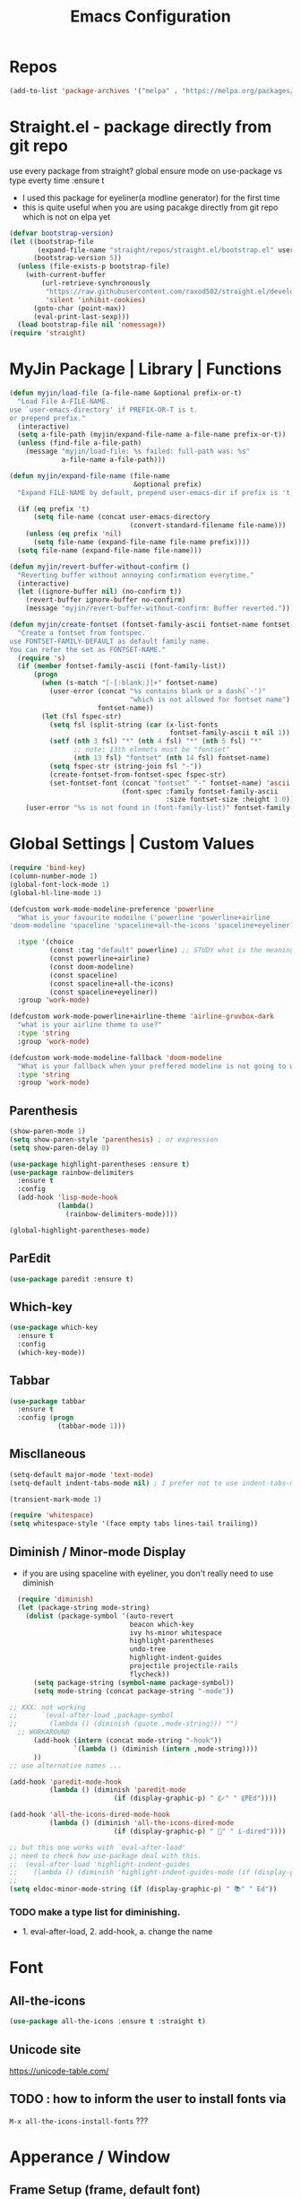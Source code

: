 #+TITLE: Emacs Configuration
#+STARTUP: content nohideblocks align
#+PROPERTY: header-args :comment yes

* Repos
#+BEGIN_SRC emacs-lisp
(add-to-list 'package-archives '("melpa" . "https://melpa.org/packages/"))
#+END_SRC

* Straight.el - package directly from git repo
  :ThinkAboutIt:
   use every package from straight?
   global ensure mode on use-package vs type everty time :ensure t
  :End:
  - I used this package for eyeliner(a modline generator) for the first time
  - this is quite useful when you are using pacakge directly from git repo which is not on elpa yet
#+BEGIN_SRC emacs-lisp
  (defvar bootstrap-version)
  (let ((bootstrap-file
         (expand-file-name "straight/repos/straight.el/bootstrap.el" user-emacs-directory))
        (bootstrap-version 5))
    (unless (file-exists-p bootstrap-file)
      (with-current-buffer
          (url-retrieve-synchronously
           "https://raw.githubusercontent.com/raxod502/straight.el/develop/install.el"
           'silent 'inhibit-cookies)
        (goto-char (point-max))
        (eval-print-last-sexp)))
    (load bootstrap-file nil 'nomessage))
  (require 'straight)
#+END_SRC

* MyJin Package | Library | Functions
#+BEGIN_SRC emacs-lisp
  (defun myjin/load-file (a-file-name &optional prefix-or-t)
    "Load File A-FILE-NAME.
  use `user-emacs-directory' if PREFIX-OR-T is t.
  or prepend prefix."
    (interactive)
    (setq a-file-path (myjin/expand-file-name a-file-name prefix-or-t))
    (unless (find-file a-file-path)
      (message "myjin/load-file: %s failed: full-path was: %s"
               a-file-name a-file-path)))

  (defun myjin/expand-file-name (file-name
                                 &optional prefix)
    "Expand FILE-NAME by default, prepend user-emacs-dir if prefix is 't, prepend `PREFIX' if given."

    (if (eq prefix 't)
        (setq file-name (concat user-emacs-directory
                                (convert-standard-filename file-name)))
      (unless (eq prefix 'nil)
        (setq file-name (expand-file-name file-name prefix))))
    (setq file-name (expand-file-name file-name)))

  (defun myjin/revert-buffer-without-confirm ()
    "Reverting buffer without annoying confirmation everytime."
    (interactive)
    (let ((ignore-buffer nil) (no-confirm t))
      (revert-buffer ignore-buffer no-confirm)
      (message "myjin/revert-buffer-without-confirm: Buffer reverted.")))

  (defun myjin/create-fontset (fontset-family-ascii fontset-name fontset-size)
    "Create a fontset from fontspec.
  use FONTSET-FAMILY-DEFAULT as default family name.
  You can refer the set as FONTSET-NAME."
    (require 's)
    (if (member fontset-family-ascii (font-family-list))
        (progn
          (when (s-match "[-[:blank:]]+" fontset-name)
            (user-error (concat "%s contains blank or a dash(`-')"
                                "which is not allowed for fontset name")
                        fontset-name))
          (let (fsl fspec-str)
            (setq fsl (split-string (car (x-list-fonts
                                          fontset-family-ascii t nil 1)) "-"))
            (setf (nth 3 fsl) "*" (nth 4 fsl) "*" (nth 5 fsl) "*"
                  ;; note: 13th elemets must be "fontset"
                  (nth 13 fsl) "fontset" (nth 14 fsl) fontset-name)
            (setq fspec-str (string-join fsl "-"))
            (create-fontset-from-fontset-spec fspec-str)
            (set-fontset-font (concat "fontset" "-" fontset-name) 'ascii
                              (font-spec :family fontset-family-ascii
                                         :size fontset-size :height 1.0))))
      (user-error "%s is not found in (font-family-list)" fontset-family-ascii)))
#+END_SRC

* Global Settings | Custom Values
#+BEGIN_SRC emacs-lisp
  (require 'bind-key)
  (column-number-mode 1)
  (global-font-lock-mode 1)
  (global-hl-line-mode 1)

  (defcustom work-mode-modeline-preference 'powerline
    "What is your favourite modeilne ('powerline 'powerline+airline
  'doom-modeline 'spaceline 'spaceline+all-the-icons 'spaceline+eyeliner)"

    :type '(choice
            (const :tag "default" powerline) ;; STUDY what is the meaning of :tag??
            (const powerline+airline)
            (const doom-modeline)
            (const spaceline)
            (const spaceline+all-the-icons)
            (const spaceline+eyeliner))
    :group 'work-mode)

  (defcustom work-mode-powerline+airline-theme 'airline-gruvbox-dark
    "what is your airline theme to use?"
    :type 'string
    :group 'work-mode)

  (defcustom work-mode-modeline-fallback 'doom-modeline
    "What is your fallback when your preffered modeline is not going to work"
    :type 'string
    :group 'work-mode)
#+END_SRC
** Parenthesis
#+BEGIN_SRC emacs-lisp
(show-paren-mode 1)
(setq show-paren-style 'parenthesis) ; or expression
(setq show-paren-delay 0)

(use-package highlight-parentheses :ensure t)
(use-package rainbow-delimiters
  :ensure t
  :config
  (add-hook 'lisp-mode-hook
            (lambda()
              (rainbow-delimiters-mode))))

(global-highlight-parentheses-mode)
#+END_SRC

** ParEdit
   :LOGBOOK:
   - Note taken on [2020-05-31 Sun 14:20] \\
     shortcuts are moved to shortcuts
   :END:
#+BEGIN_SRC emacs-lisp
  (use-package paredit :ensure t)
#+END_SRC

** Which-key
#+BEGIN_SRC emacs-lisp
(use-package which-key
  :ensure t
  :config
  (which-key-mode))
#+END_SRC

** Tabbar
#+BEGIN_SRC emacs-lisp
(use-package tabbar
  :ensure t
  :config (progn
            (tabbar-mode 1)))
#+END_SRC

** Miscllaneous
 #+BEGIN_SRC emacs-lisp
 (setq-default major-mode 'text-mode)
 (setq-default indent-tabs-mode nil) ; I prefer not to use indent-tabs-mode

 (transient-mark-mode 1)

 (require 'whitespace)
 (setq whitespace-style '(face empty tabs lines-tail trailing))
 #+END_SRC
** Diminish / Minor-mode Display 
    :LOGBOOK:
    - Note taken on [2020-05-16 Sat 16:35] \\
      use dolist for diminishing some modes
    :END:
   * if you are using spaceline with eyeliner, you don't really need to use diminish
 #+BEGIN_SRC emacs-lisp
     (require 'diminish)
     (let (package-string mode-string)
       (dolist (package-symbol '(auto-revert
                                 beacon which-key
                                 ivy hs-minor whitespace
                                 highlight-parentheses
                                 undo-tree
                                 highlight-indent-guides
                                 projectile projectile-rails
                                 flycheck))
         (setq package-string (symbol-name package-symbol))
         (setq mode-string (concat package-string "-mode"))

   ;; XXX: not working
   ;;      `(eval-after-load ,package-symbol
   ;;        (lambda () (diminish (quote ,mode-string))) "")
     ;; WORKAROUND
         (add-hook (intern (concat mode-string "-hook"))
                   `(lambda () (diminish (intern ,mode-string))))
         ))
   ;; use alternative names ...

   (add-hook 'paredit-mode-hook
             (lambda () (diminish 'paredit-mode
                             (if (display-graphic-p) " ⸨✓" " ⸨PEd"))))

   (add-hook 'all-the-icons-dired-mode-hook
             (lambda () (diminish 'all-the-icons-dired-mode
                             (if (display-graphic-p) " 📁" " i-dired"))))

   ;; but this one works with `eval-after-load'
   ;; need to check how use-package deal with this.
   ;;  (eval-after-load 'highlight-indent-guides
   ;;    (lambda () (diminish 'highlight-indent-guides-mode (if (display-graphic-p ) " ⛙" "|{"))))
   ;;
   (setq eldoc-minor-mode-string (if (display-graphic-p) " 📚" " Ed"))

 #+END_SRC
*** TODO  make a type list for diminishing.
    - 1. eval-after-load, 2. add-hook, a. change the name

* Font 
** All-the-icons
#+BEGIN_SRC emacs-lisp
   (use-package all-the-icons :ensure t :straight t)
#+END_SRC
** Unicode site
    [[https://unicode-table.com/]]
** TODO : how to inform the user to install fonts via

    =M-x all-the-icons-install-fonts= ???
* Apperance / Window
** Frame Setup (frame, default font)
   - General setup for my preference
   - This frame setup is not for everyone
     Because this will move the frame right-hand side and resize to narrow and long
   - font: Fantasque Sans Mono | all-the-icons
   - gruvbox-theme

#+NAME: testing-hangul-alignment-in-table
| 한글hangul              | 01234오육칠팔구십   | Love사랑Freedom자유  |
| if you cannot           | line is not aligned | you'd better look at |
| face-font-rescale-alist | shown below         |                      |

#+BEGIN_SRC emacs-lisp nohideblocks
  (defvar myjin/korean-font-family "KoPub Batang"
    "Default Korean font for my setting") ;; or Noto Sans CJK KR"
  (setq inhibit-startup-message t)
  (if (display-graphic-p) ;; or (window-system)
      ;; THEN
      (progn
        (set-scroll-bar-mode nil) ; I used to use 'left
        (tool-bar-mode -1)

        ;; FantasqueSansMono Nerd Font Mono has better metric matched with
        ;; other unicode fonts than original "Fantasque Sans Mono" does.
        (myjin/create-fontset "FantasqueSansMono Nerd Font Mono"
                              "fantasque_kr" 14)

        ;; https://github.com/domtronn/all-the-icons.el
        ;; and I modifed a little to use dolist function
        (dolist (fmname '("Symbola"
                          "FreeSerif"  ;; GNU Font; has a variety of unicodes
                          "Segoe UI Emoji"
                          ))
          (set-fontset-font "fontset-fantasque_kr" 'unicode
                            (font-spec :family fmname) nil 'append))

        ;; use specific font for Korean charset.
        ;; if you want to use different font size for specific charset,
        ;; add :size POINT-SIZE in the font-spec.

        (set-fontset-font "fontset-fantasque_kr" 'hangul
                          (font-spec :name myjin/korean-font-family))

        ;; HACKING: Still testing on it.
        ;; seems works for icon-dired-mode (file-icons; I guess there is something more
        ;; hangul(한글) in table look at `testing-hangul-alignment-in-table'
        (setq face-font-rescale-alist `(("Material Icons" . 0.9) ;; ???
                                        ("FontAwesome" . 0.9)    ;; ???
                                        ("github-octicons" . 0.9)
                                        ;; `-> test:
                                        ;; <any directory>  .vim something.txt~
                                        ("all-the-icons" . 0.8)
                                        ;; `-> test:
                                        ;; .bashrc  .gitconfig  perl.pl shell.sh
                                        ("file-icons" . 0.75) ;; these are wide
                                        ;; javascript.js rakudo.p6
                                        (,myjin/korean-font-family . 1.1)))
        ;; FIXME: find better way to find the width of window
        (setq frame-default-left (- (x-display-pixel-width) 698)) ;; 700 when font size is 14
        (if (< (x-display-pixel-height) 698)
            (setq frame-default-height 30)
            (setq frame-default-height 68))
        (setq default-frame-alist
              '((top . 0) (width . 100)
                ))
        (add-to-list 'default-frame-alist (cons 'font "fontset-fantasque_kr"))
        (add-to-list 'default-frame-alist (cons 'left frame-default-left))
        (add-to-list 'default-frame-alist (cons 'height frame-default-height))
        (setq initial-frame-alist default-frame-alist)
        )
    ;; ELSE
    ;;; Apply Some theme if on terminal - if your terminal color scheme is
    ;;; not good for editing under terminal
    (use-package gruvbox-theme
    :ensure t
    :config (load-theme 'gruvbox t)))
#+END_SRC
*** TODO find the better way to move window right hand side (better calcuation based on window size)
**** Ref
     - https://github.com/kuanyui/.emacs.d/blob/master/rc/rc-basic.
     - https://www.gnu.org/software/emacs/manual/html_node/elisp/Sets-And-Lists.html

** Modeline: Powerline vs Doom-modeline vs Spaceline
    :LOGBOOK:
    - Note taken on [2020-05-31 Sun 16:38] \\
      [2020-05-14 Thu] spaceline not working on terminal -> going back to fallback modeline
      [2020-05-24 Sun] Use defcustom for powerline theme (default, airline:(with theme name))
    :END:

*** Desc / Code
    * mode-line, modeline (for search)
    * Powerline is fancy Doom-modeline looks clean but needs some fonts installed

#+BEGIN_SRC emacs-lisp
  (defvar work-mode-airline-theme-fallback 'airline-gruvbox-dark)

  (let ((setting-modeline? t) (curr-ml work-mode-modeline-preference)
        (fallback-ml work-mode-modeline-fallback) (max-try 10))
    (while (and setting-modeline? (> max-try 0))
      (setq max-try (1- max-try))
      (catch 'modeline-switch
        (cond
         ((eq curr-ml 'powerline)
          (use-package powerline :ensure t :straight t
            :config (powerline-default-theme))
          (setq setting-modeline? nil))

         ((eq curr-ml 'powerline+airline)
          (require 's)
          (use-package airline-themes
            :ensure t
            :config
            (progn
              (let (atheme uts) ;; uts: u ser t heme s ymbol
                (setq uts work-mode-powerline+airline-theme) ;; copy
                (if (s-starts-with? "airline-" (symbol-name uts));; FIXME correct?
                    (setq atheme uts) ;; or
                  ((setq atheme work-mode-airline-theme-fallback)
                   (message (concat
                             "[work-mode] please set correct value of %s: "
                             "reverting to %s") uts theme)))
              (load-theme atheme t)
                (setq setting-modeline? nil)))))

         ((eq curr-ml 'doom-modeline)
          (use-package doom-modeline
            :ensure t
            :defer t
            :hook (after-init . doom-modeline-mode))
          (setq setting-modeline? nil))

         ((eq curr-ml 'spaceline)
          (use-package spaceline :ensure t :straight t
            :config (progn (require 'spaceline-config)
                           (spaceline-emacs-theme)))
          (setq setting-modeline? nil))

         ((eq curr-ml 'spaceline+all-the-icons)
          (use-package spaceline-all-the-icons :ensure t :straight t
            :config (progn
                      (require 'spaceline)
                      (spaceline-all-the-icons-theme)))
          (setq setting-modeline? nil))

         ((eq curr-ml 'spaceline+eyeliner)
          (unless (display-graphic-p)
            (message "your preffered modelines 'spaceline is not working on terminal: going back to: %s" fallback-ml)
            (setq curr-ml fallback-ml)
            (throw 'modeline-switch fallback-ml))

            (use-package eyeliner
              :ensure t
              :straight (eyeliner :type git
                                  :host github
                                  :repo "dustinlacewell/eyeliner")
              :config
              (progn
                ; spaceline + eyeliner will complain without it
                (autoload 'projectile-project-p "projectile")
                (require 'eyeliner)
                (eyeliner/install)))
            (setq setting-modeline? nil))))))
#+END_SRC

*** TODO make a seperate function for loading theme too long lines.


** Not So MiniBuffer
#+BEGIN_SRC emacs-lisp
  (setq resize-mini-windows nil) ;; set nil to keep size after resizing minibuffer
  (defun resize-minibuffer-window (&optional greeting-message)
    (interactive) ; needed because we will use inside global-set-key as well
    (let* ((minibuffer-orig-height (window-size (minibuffer-window)))
           (minibuffer-new-height 7)
           (delta (- minibuffer-new-height minibuffer-orig-height))
           )

      (window-resize (minibuffer-window) delta)
      (when greeting-message (message "Have a nice one. ;^]"))))

  (add-hook 'window-setup-hook (lambda ()
                                 (resize-minibuffer-window t)))

  ;; stil doesn't work when using emacs daemon and visiting a file
  ;; or with option -t
  (add-hook 'after-change-major-mode-hook (lambda ()
                                            (redraw-display) (resize-minibuffer-window)) nil t)

  (global-set-key (kbd "C-l") (lambda()
                                (interactive) ; without this emacs will complain
                                (redraw-display)
                                (resize-minibuffer-window)))
#+END_SRC
** Ace-window (window management)
#+BEGIN_SRC emacs-lisp
  ;; copyright: https://github.com/zamansky/using-emacs/blob/master/myinit.org
  (use-package ace-window :ensure t
    :init
    (progn
      (setq aw-scope 'global) ;; was frame
      (global-set-key (kbd "C-x O") 'other-frame)
      (global-set-key [remap other-window] 'ace-window)
      (custom-set-faces
       '(aw-leading-char-face
         ((t (:inherit ace-jump-face-foreground :height 3.0)))))))

#+END_SRC

* Keyboard / Cursor / Shortcuts
** My Own Key maps
#+BEGIN_SRC emacs-lisp
  (define-prefix-command 'myjin-map)
  (global-set-key (kbd "C-c m") 'myjin-map)
#+END_SRC
** Reverting Buffer
#+BEGIN_SRC emacs-lisp
  (define-key myjin-map "r" 'myjin/revert-buffer-without-confirm)
#+END_SRC
** HACKING Shortcut Table (mainly for file or buffer)
#+NAME: myjin/shortcuts-list
  | Keymap   | Key         | Binding Type | Link                            | Extra Info | Note                              |
  |----------+-------------+--------------+---------------------------------+------------+-----------------------------------|
  | t        | m           | file         | ~/proj/.code-memo.org           | nil        | nil for no prefix                 |
  | t        | b           | file         | ~/gtd/inbox.org                 | nil        |                                   |
  | t        | g           | file         | ~/gtd/gtd.org                   | nil        |                                   |
  | t        | i           | file         | myoungjin-init.org              | t          | t for using user-emacs-directory  |
  | t        | s           | buff         | *scratch*                         |            | it looks bold when type **scratch** |
  |----------+-------------+--------------+---------------------------------+------------+-----------------------------------|
  | g        | C-c a       | func         | org-agenda                      |            |                                   |
  |----------+-------------+--------------+---------------------------------+------------+-----------------------------------|
  | t        | p           | func         | paredit-mode                    |            |                                   |
  | g        | C-c d       | func         | paredit-forward-down            |            |                                   |
  | g        | C-c s       | func         | paredit-splice-sexp             |            | for terminal compatibility        |
  | g        | C-c <left>  | func         | paredit-backward-slurp-sexp     |            | ..                                |
  | g        | C-c <right> | func         | paredit-backward-barf-sexp      |            | ..                                |
  |----------+-------------+--------------+---------------------------------+------------+-----------------------------------|
  | g        | C-]         | func         | fold-dwin-toggle                |            |                                   |
  | g        | C-x [       | func         | fold-dwin-hide-all              |            |                                   |
  | g        | C-x ]       | func         | fold-dwin-show-all              |            |                                   |
  |----------+-------------+--------------+---------------------------------+------------+-----------------------------------|
  | t        | k           | func         | tabbar-forward                  |            |                                   |
  | t        | h           | func         | tabbar-backward-group           |            |                                   |
  | t        | l           | func         | tabbar-forward-group            |            |                                   |
  |----------+-------------+--------------+---------------------------------+------------+-----------------------------------|
  | g        | C-c c       | func         | org-capture                     |            |                                   |
  | org-mode | M-n         | func         | org-next-link                   |            |                                   |
  | org-mode | M-p         | func         | org-previous-link               |            |                                   |
  | org-mode | C-c m RET   | func         | org-insert-todo-heading         |            |                                   |
  | org-mode | C-c m \     | func         | org-insert-todo-respect-content |            |                                   |


#+BEGIN_SRC emacs-lisp :var shortcuts-data=myjin/shortcuts-list
  (dolist (r shortcuts-data)
    (let (key-after-map binding-type link extra-info)
      (setq key-map       (nth 0 r)
            key-after-map (nth 1 r)
            binding-type  (nth 2 r)
            link          (nth 3 r)
            extra-info    (nth 4 r))

      (cond ((or (string= key-map "") (string= key-map "g"))
             (setq key-map 'global-map))
            ((string= key-map "t")
             (setq key-map 'myjin-map))
             (t (setq key-map (intern (concat key-map "-map")))))

      (cond ((equal binding-type "file")
             (setq extra-info  (if (string= extra-info "t") t nil))
             (define-key (symbol-value key-map) (kbd key-after-map)
               `(lambda () "open file"
                  (interactive) (myjin/load-file ,link ,extra-info))))

            ((equal binding-type "buff")
             (define-key (symbol-value key-map) (kbd key-after-map)
               `(lambda () "open link"
                  (interactive) (switch-to-buffer ,link))))

            ((equal binding-type "func")
             (define-key (symbol-value key-map) (kbd key-after-map)
               `(lambda () "call a function"
                  (interactive) (funcall (intern ,link))))))))
#+END_SRC

   - see the line taged as backquote
   - REF: [[https://emacs.stackexchange.com/questions/7481/how-to-evaluate-the-variables-before-adding-them-to-a-list]]

*** HACKING make a table for shortcuts and parse them into define-key
** Input Method (Korean)
#+BEGIN_SRC emacs-lisp
  (setq default-input-method "korean-hangul3")
#+END_SRC
** Projectile
#+BEGIN_SRC emacs-lisp
  (use-package projectile
    :ensure t
    :straight t
    :bind (("C-c p f" . projectile-find-file)
           ("C-c p p" . projectile-switch-project)
           ("C-c p t" . projectile-find-test-file))
    :config
    (progn
      (setq projectile-enable-caching t)
      (add-hook 'prog-mode-hook 'projectile-mode)))
#+END_SRC

** Avy-mode
   - [[https://github.com/abo-abo/avy]]
#+BEGIN_SRC emacs-lisp
(use-package avy
  :ensure t
  :config
  (progn
    ; I use emacs in termial many times but `C-:' doesn't seem to work
    (global-set-key (kbd "M-:") 'avy-goto-char-timer)
    (setq avy-timeout-seconds 0.35)
    ; "You can actually replace the M-g g binding of goto-line,
    ; since if you enter a digit for avy-goto-line, it will switch to
    ; goto-line with that digit already entered."
    (global-set-key (kbd "M-g g") 'avy-goto-line)))
#+END_SRC

* Work-mode for me
  I don't think that it is good habit to make minor mode is on globally
  so I make an mode to enable some useful stuff
  
#+BEGIN_SRC emacs-lisp
  (add-to-list 'load-path (concat user-emacs-directory
                                  (convert-standard-filename "my-lisp/")))
  (add-to-list 'load-path (concat user-emacs-directory
                                  (convert-standard-filename "our-lisp/")))

  (require 'common-allow-deny-rule) ; my-lisp

  (defcustom work-mode-allowed-modes '(prog-mode emacs-lisp-mode text-mode conf-mode)
    "Major modes on which to enable the display-line-numbers mode and whitespace mode and so on"
    :group 'work-mode
    :type 'list
    :version "green")

  (defcustom work-mode-exempt-modes
    '(vterm-mode eshell-mode shell-mode term-mode ansi-term-mode)
    "Major modes on which to disable the work-mode"
    :group 'work-mode
    :type 'list
    :version "green")

  (defcustom work-mode-allowed-modes-include-derived-mode 't
    "Extends enabling work-mode through all the derived mode from work-mode-allowed mode"
    :group 'work-mode
    :type 'boolean
    :version "green")

  (defcustom work-mode-enabled-major-mode
    '(display-line-numbers-mode
      whitespace-mode
      prettify-symbols-mode
      highlight-indent-guides-mode
      paredit-mode)

    "Which minor mode will be allowed when work-mode is activated"
    :group 'work-mode
    :type 'list
    :version "green")

  (defun work-mode ()
    "turn on some usuful minor mode like display-line-numbers and whitespace"
    (let (work-mode-ready? res on-or-off derived-mode-check-function)
      (setq work-mode-ready? nil)
      (setq derived-mode-check-function
            (if work-mode-allowed-modes-include-derived-mode
                (lambda (candi given-mode) ; candi is actually not used here
                  (derived-mode-p given-mode))
              nil))
      (setq res (common-allow-deny-rule-apply major-mode
                                              work-mode-allowed-modes
                                              derived-mode-check-function))
      (setq work-mode-ready? (if (eq (car res) 'allowed) t nil))
        ;;(let (status stage)
        ;;  (setq status (car res))
        ;;  (setq stage  (car (cdr res))) ;; not used
        ;;  (setq work-mode-ready? (if (eq status 'allowed) t nil)))
      ;; Do real configuration goes here
      (setq on-or-off (if work-mode-ready? 1 0))
      (dolist (mode-name work-mode-enabled-major-mode nil)
        (funcall mode-name on-or-off))))

    (add-hook 'after-change-major-mode-hook 'work-mode)
#+END_SRC

#+RESULTS:

* General Programming
** Fold-dwim
#+BEGIN_SRC emacs-lisp
(use-package fold-dwim :ensure t)
;;(hideshowvis-symbols)
#+END_SRC

** Prettify-Symbols-mode
#+BEGIN_SRC emacs-lisp
  (setq prettify-symbols-alist '(("lambda" . 955)
                                 ("->" . 8594)    ; →
                                 ("=>" . 8658)    ; ⇒
                                 ("map" . 8614)   ; ↦
                                 ))
#+END_SRC

** Highlight Indent Guides
#+BEGIN_SRC emacs-lisp
  (use-package highlight-indent-guides
    :ensure t
;    :hook ((prog-mode text-mode conf-mode) . highlight-indent-guides-mode)
    :init
    (setq highlight-indent-guides-method 'character)
    :config
    (add-hook 'focus-in-hook #'highlight-indent-guides-auto-set-faces)
    ;; `highlight-indent-guides' breaks in these modes
    (add-hook 'org-indent-mode-hook
      (defun +indent-guides-disable-maybe-h ()
        (when highlight-indent-guides-mode
          (highlight-indent-guides-mode -1)))))
#+END_SRC

* IBuffer
#+BEGIN_SRC emacs-lisp
;; note: if you're using screen and your escape key is "C-[Bb]",
;; you need to type "C-x C-b b"
(setq ibuffer-saved-filter-groups
      (quote (("default"
               ("dired" (mode . dired-mode))
               ("org"   (name . "^.*org"))
               ("perl"  (or
                         (mode . raku-mode)
                         (mode . cperl-mode)))
               ("programing" (or
                               (mode . python-mode)
                               (mode . c++-mode)
                               (mode . shellscript-mode)
                               (mode . fish-mode)))
               ("emacs" (or
                         (filename . "/\\bemacs\\b*/")
                         (name . "^\\*.*\\*$"))) ))))

(add-hook 'ibuffer-mode-hook
          (lambda ()
            (ibuffer-auto-mode 1)
            (ibuffer-switch-to-saved-filter-groups "default")))

;; don't show if name starts with double asterik "**blah~"
(require 'ibuf-ext)
(add-to-list 'ibuffer-never-show-predicates "^\\*\\*")
;; don't show filter groups if there are no buffers in that group
(setq ibuffer-show-empty-filter-groups nil)

;; Dont ask for firmation to delete marked buffers
(setq ibuffer-expert t)

(setq indo-enable-flex-match t)
(setq ido-everywhere t)
(ido-mode 1)
(defalias 'list-buffers 'ibuffer)
; or change the binding
;(global-set-key (kbd "C-x C-b") 'ibuffer)
#+END_SRC

* Org-mode
** Some abbreviation
#+BEGIN_SRC emacs-lisp
  (add-to-list 'org-structure-template-alist '("SE" "#+BEGIN_SRC emacs-lisp\n?\n#+END_SRC"))
#+END_SRC
** Todo Setting
#+BEGIN_SRC emacs-lisp
  (setq org-log-readline 'note)
#+END_SRC
** Todo Keywords
#+BEGIN_SRC emacs-lisp
    (setq org-todo-keywords
          '((sequence "TODO(o)" "|" "DONE(e)")
            (sequence "TODO(t)" "LEARNING(l)" "HACKING(h)" "WAITING(w)"
                      "|"
                      "DONE(d)" "DELEGATED(g)" "CANCELLED(c)")
            (sequence "PLAN(p)" "NEXT(n)" "PROJ(j)" "SOMEDAY(s)" "|" "FINISHED(f)")))
#+END_SRC
** From Rainer  https://www.youtube.com/channel/UCfbGTpcJyEOMwKP-eYz3_fg
#+BEGIN_SRC emacs-lisp
;; https://www.youtube.com/watch?v=nUvdddKZQzs
(setq org-log-into-drawer t)
#+END_SRC
** HACKING GTD Method
   :LOGBOOK:
   CLOCK: [2020-05-27 Wed 00:40]--[2020-05-27 Wed 00:57] =>  0:17
   :END:
   - REF: https://emacs.cafe/emacs/orgmode/gtd/2017/06/30/orgmode-gtd.html
#+BEGIN_SRC emacs-lisp
  (setq org-agenda-files '("~/gtd/inbox.org"
                           "~/gtd/gtd.org"
                           "~/gtd/tickler.org"
                           "~/.config/emacs/myoungjin-init.org")) ;; or ~/.emacs.d/ ~~~~

  (setq org-capture-templates '(("t" "Todo [inbox]" entry
                                 (file+headline "~/gtd/inbox.org" "Tasks")
                                 "* TODO %i%?")
                                ("T" "Tickler" entry
                                 (file+headline "~/gtd/tickler.org" "Tickler")
                                 "* %i%? \n %U")))

  (setq org-refile-targets '(("~/gtd/gtd.org"      :maxlevel . 2)
                             ("~/gtd/someday.org"  :level    . 1)
                             ("~/gtd/tickler.org"  :maxlevel . 2)
                             ;; or simply same level
                             ;; (org-agenda-files  :level . 1 )
                             ;; nil for current file
                             (nil :maxlevel . 9)))

  ;; copied from https://www.reddit.com/r/emacs/comments/4366f9/how_do_orgrefiletargets_work/
  ;; I'm using ivy but still useful to search the tree to where I refile
  (setq org-outline-path-complete-in-steps nil) ; Refile in a single go
  (setq org-refile-use-outline-path t)    ; Show full paths for refiling

  (setq org-refile-allow-creating-parent-nodes 'confirm)

  (setq org-agenda-custom-commands
        '(("h" "at MJ home" tags-todo "@home"
          ;; ((org-agenda-overriding-header "home")))))
          ((org-agenda-overriding-header "home")
           (org-agenda-skip-function #'our/org-aenda-skip-all-siblings-but-first)))))

  ;; CREDIT: https://emacs.cafe/emacs/orgmode/gtd/2017/06/30/orgmode-gtd.html
  (defun our/org-aenda-skip-all-siblings-but-first ()
    "Skip all but the first undone entry"
    (let (skip-entry?)
      (unless (our/is-current-org-todo?)
        (setq skip-entry? t))

      (save-excursion
        (while (and (not skip-entry?) (org-goto-sibling t))
          (when (our/is-current-org-todo?)
            (setq skip-entry? t))))
      (when skip-entry?
        (or (outline-next-heading)
            (goto-char (point-max))))))

  (defun our/is-current-org-todo? ()
    (string= "TODO" (org-get-todo-state)))
#+END_SRC

** Org bullet mode
#+BEGIN_SRC emacs-lisp
  (use-package org-bullets :ensure t
    :config
    (add-hook 'org-mode-hook (lambda () (org-bullets-mode 1))))

  (setq org-hide-emphasis-markers t)

  (defvar myjin/org-bullets-bullet-list-common
    '("❂" "⊛" "✪" "✵" "✼"  "✧" "⁕" )
    "rxvt-unicode can display those chars with nerd font; It is actually can be drawed with GNU FreeSerif also")

  (defvar myjin/org-bullets-bullet-list)
  (defvar myjin/org-ellipsis " »")
  (setq myjin/org-bullets-bullet-list (cons (if (display-graphic-p) "⚝" "❃")
                                                myjin/org-bullets-bullet-list-common))

  (setq org-bullets-bullet-list myjin/org-bullets-bullet-list)
  (setq org-ellipsis (if (display-graphic-p) "⮯"  " »"))

  (font-lock-add-keywords 'org-mode
                          '(("^ +\\([-*]\\) "
                             (0 (prog1 () (compose-region (match-beginning 1) (match-end 1) "•"))))))

#+END_SRC
**** DONE make some vertical align to use Segoe UI Emoji Font: replaced with Symbola
*** TESTING
#+BEGIN_SRC emacs-lisp
  (setq org-link-frame-setup
        (quote
         ((vm . vm-visit-folder-other-frame)
          (vm-imap . vm-visit-imap-folder-other-frame)
          (gnus . org-gnus-no-new-news)
          (file . find-file)
          (wl . wl-other-frame))))

  ;; From http://www.howardism.org/Technical/Emacs/orgmode-wordprocessor.html
  (when (window-system)
    (let* ((variable-tuple (cond ((x-list-fonts "Source Sans Pro") '(:font "Source Sans Pro"))
                                 ((x-list-fonts "Lucida Grande")   '(:font "Lucida Grande"))
                                 ((x-family-fonts "Fira Sans Compressed")   '(:family "Fira Sans Compressed"))
                                 ((x-list-fonts "FantasqueSansMono Nerd Font Mono")   '(:font "FantasqueSansMono Nerd Font Mono"))
                                 ((x-list-fonts "Verdana")         '(:font "Verdana"))
                                 ((x-family-fonts "Sans Serif")    '(:family "Sans Serif"))
                                 (nil (warn "Cannot find a Sans Serif Font.  Install Source Sans Pro."))))
           (base-font-color     (face-foreground 'default nil 'default))
           (headline           `(:inherit default :weight bold :foreground ,base-font-color)))

      (custom-theme-set-faces 'user
                              `(org-level-8 ((t (,@headline ,@variable-tuple))))
                              `(org-level-7 ((t (,@headline ,@variable-tuple))))
                              `(org-level-6 ((t (,@headline ,@variable-tuple))))
                              `(org-level-5 ((t (,@headline ,@variable-tuple))))
                              `(org-level-4 ((t (,@headline ,@variable-tuple :height 1.1))))
                              `(org-level-3 ((t (,@headline ,@variable-tuple :height 1.25))))
                              `(org-level-2 ((t (,@headline ,@variable-tuple :height 1.5))))
                              `(org-level-1 ((t (,@headline ,@variable-tuple :height 1.5))))
                              `(org-document-title ((t (,@headline ,@variable-tuple :height 1.5 :underline nil))))))
    )

#+END_SRC

* Org-mode Check Level 1 (Type C-c C-k)
** Check Level 2
*** Check Level 3
**** Check Level 4
***** Check Level 5
****** check level 6
******* check level 7
******** check level 8

* Programming, Editing
** Saveplace
   automatically save last edit place
#+BEGIN_SRC emacs-lisp
  (require 'saveplace)
  (setq save-place-file "~/.config/emacs/places")
  (setq save-place-forget-unreadable-files nil)
  (save-place-mode 1)
#+END_SRC

** Display line numbers
#+BEGIN_SRC emacs-lisp
(require 'display-line-numbers)
(setq display-line-numbers t)
(setq display-line-numbers-type t) ; setting display-line-numbers isn't enough

(setq display-line-numbers-current-absoulte t)

(defcustom display-line-numbers-allowed-on-starred-buffers 'nil
  "Disable buffers that have stars in them like *Gnu Emacs*"
  :type 'boolean
  :group 'display-line-numbers)

(defun display-line-numbers--turn-on ()
  "turn on line numbers in `display-line-numbers-allowed-modes' but excluding
certain major modes defined in `display-line-numbers-exempt-modes'"
  (if (or display-line-numbers-allowed-on-starred-buffers
          (not string-match "*" (buffer-name)))
      (display-line-numbers-mode 1)
    (display-line-numbers-mode 0)))
#+END_SRC
** More language modes
#+BEGIN_SRC emacs-lisp
(use-package raku-mode :ensure t :defer t)
(use-package fish-mode :ensure t :defer t)
#+END_SRC
** Flycheck
#+BEGIN_SRC emacs-lisp
(use-package flycheck
  :ensure t
  :defer t
  :init (add-hook 'prog-mode-hook 'flycheck-mode))

(use-package flycheck-perl6 :ensure t)
#+END_SRC
** Auto-complete
#+BEGIN_SRC emacs-lisp
;; https://cestlaz.github.io/posts/using-emacs-8-autocomplete/
(use-package auto-complete
  :ensure t
  :init
  (progn
    (ac-config-default)
    (global-auto-complete-mode t) ))

(add-to-list 'ac-modes 'raku-mode)
#+END_SRC
** Swiper / Counsel
   - [[https://cestlaz.github.io/posts/using-emacs-6-swiper/]]
#+BEGIN_SRC emacs-lisp
(use-package counsel :ensure t )

(use-package swiper
  :ensure try
  :config
  (progn
    (ivy-mode 1)
    (setq ivy-use-virtual-buffers t)
    (setq ivy-height 7)
    (setq ivy-fixed-height-minibuffer nil)
    (global-set-key "\C-s" 'swiper)
    (global-set-key (kbd "C-c C-r") 'ivy-resume)
    (global-set-key (kbd "<f6>") 'ivy-resume)
    (global-set-key (kbd "M-x") 'counsel-M-x)
    (global-set-key (kbd "C-x C-f") 'counsel-find-file)
    (global-set-key (kbd "<f1> f") 'counsel-describe-function)
    (global-set-key (kbd "<f1> v") 'counsel-describe-variable)
    (global-set-key (kbd "<f1> l") 'counsel-load-library)
    (global-set-key (kbd "<f2> i") 'counsel-info-lookup-symbol)
    (global-set-key (kbd "<f2> u") 'counsel-unicode-char)
    (global-set-key (kbd "C-c g") 'counsel-git)
    (global-set-key (kbd "C-c j") 'counsel-git-grep)
    (global-set-key (kbd "C-c k") 'counsel-ag)
    (global-set-key (kbd "C-x l") 'counsel-locate)
    (global-set-key (kbd "C-S-o") 'counsel-rhythmbox)
    (define-key read-expression-map (kbd "C-r") 'counsel-expression-history)
    ))
#+END_SRC
* Dired / Listing / Bookmarks
** Open Bookmark by Default
#+BEGIN_SRC emacs-lisp
;;; open bookmark when emacs is running withougt visiting a file.
;;  note: it is not working when emacs is running as daemon
(defun make-initial-buffer-as-bookmark-if-no-file-visited ()
  (let ((no-file-visited t)
        (args command-line-args))
    (dolist (arg (cdr args))
      (progn
        (if (file-exists-p arg)
            (setq no-file-visited nil))))
    (when no-file-visited
      (bookmark-bmenu-list) ;; create a book mark buffer first
      (setq initial-buffer-choice (lambda ()(get-buffer "*Bookmark List*"))))))

(add-hook 'after-init-hook
          (lambda () (make-initial-buffer-as-bookmark-if-no-file-visited)))
#+END_SRC

** All-the-icons-Dired vs treemacs-icons-dired
** TODO hack treemacs-icons-dired to use all-the-icons aligned.

#+BEGIN_SRC emacs-lisp
  (use-package all-the-icons-dired :ensure t
    :config
    (add-hook 'dired-mode-hook #'all-the-icons-dired-mode))
  ;; (use-package treemacs-icons-dired :ensure t
  ;;   :config
  ;;   (progn
  ;;     (require 'dired)
  ;;     (if (display-graphic-p)
  ;;         (add-hook 'dired-mode-hook 'treemacs-icons-dired-mode))))
#+END_SRC

** TODO Treemacs
#+BEGIN_SRC emacs-lisp
    (use-package treemacs
      :ensure t
      :defer t
      :init
      (with-eval-after-load 'winum
        (define-key winum-keymap (kbd "M-0") #'treemacs-select-window))
      :config
      (progn
        (setq treemacs-collapse-dirs                 (if treemacs-python-executable 3 0)
              treemacs-deferred-git-apply-delay      0.5
              treemacs-directory-name-transformer    #'identity
              treemacs-display-in-side-window        t
              treemacs-eldoc-display                 t
              treemacs-file-event-delay              5000
              treemacs-file-extension-regex          treemacs-last-period-regex-value
              treemacs-file-follow-delay             0.2
              treemacs-file-name-transformer         #'identity
              treemacs-follow-after-init             t
              treemacs-git-command-pipe              ""
              treemacs-goto-tag-strategy             'refetch-index
              treemacs-indentation                   2
              treemacs-indentation-string            " "
              treemacs-is-never-other-window         nil
              treemacs-max-git-entries               5000
              treemacs-missing-project-action        'ask
              treemacs-move-forward-on-expand        nil
              treemacs-no-png-images                 nil
              treemacs-no-delete-other-windows       t
              treemacs-project-follow-cleanup        nil
              treemacs-persist-file                  (expand-file-name ".cache/treemacs-persist" user-emacs-directory)
              treemacs-position                      'left
              treemacs-recenter-distance             0.1
              treemacs-recenter-after-file-follow    nil
              treemacs-recenter-after-tag-follow     nil
              treemacs-recenter-after-project-jump   'always
              treemacs-recenter-after-project-expand 'on-distance
              treemacs-show-cursor                   nil
              treemacs-show-hidden-files             t
              treemacs-silent-filewatch              nil
              treemacs-silent-refresh                nil
              treemacs-sorting                       'alphabetic-asc
              treemacs-space-between-root-nodes      t
              treemacs-tag-follow-cleanup            t
              treemacs-tag-follow-delay              1.5
              treemacs-user-mode-line-format         nil
              treemacs-user-header-line-format       nil
              treemacs-width                         35)

        ;; The default width and height of the icons is 22 pixels. If you are
        ;; using a Hi-DPI display, uncomment this to double the icon size.
        (treemacs-resize-icons 18)

        (treemacs-follow-mode t)
        (treemacs-filewatch-mode t)
        (treemacs-fringe-indicator-mode t)
        (pcase (cons (not (null (executable-find "git")))
                     (not (null treemacs-python-executable)))
          (`(t . t)
           (treemacs-git-mode 'deferred))
          (`(t . _)
           (treemacs-git-mode 'simple))))
      :bind
      (:map global-map
            ("M-0"       . treemacs-select-window)
            ("C-x t 1"   . treemacs-delete-other-windows)
            ("C-x t t"   . treemacs)
            ("C-x t B"   . treemacs-bookmark)
            ("C-x t C-t" . treemacs-find-file)
            ("C-x t M-t" . treemacs-find-tag)))

  ;  (use-package treemacs-evil
  ;    :after treemacs evil
  ;    :ensure t)

    (use-package treemacs-projectile
      :after treemacs projectile
      :ensure t)

    (use-package treemacs-magit
      :after treemacs magit
      :ensure t)

    (use-package treemacs-persp
      :after treemacs persp-mode
      :ensure t
      :config (treemacs-set-scope-type 'Perspectives))
#+END_SRC

* Misc / Testing
** Beacon
#+BEGIN_SRC emacs-lisp
    (unless (display-graphic-p) ;; it is buggy with my X-window setup
        (use-package beacon :ensure t
          :config
          (progn
          (beacon-mode 1)
          (setq beacon-blink-when-buffer-changes t)
          (setq beacon-blink-when-focused t))))
#+END_SRC
** Neo-tree
#+BEGIN_SRC emacs-lisp
;;(use-package neotree
;;  :ensure t
;;  :config (progn
;;            (setq neo-smart-open t)
;;            (setq neo-window-fixed-size nil)
;;            (global-set-key [f8] 'neotree-toggle)))
;;    (evil-leader/set-key
;;     "tt" 'neotree-toggle
;;           "tp" 'neotree-projectile-action)))
#+END_SRC
** Nov-mode
#+BEGIN_SRC emacs-lisp
  (use-package nov
    :ensure t
    :init
    (defun my-nov-font-setup ()
      (face-remap-add-relative
      'variable-pitch '(:family "Bookerly" :height 1.3)))
    :config
    (progn
      (setq nov-text-width t)
      (setq visual-fill-column-center-text t)
      (add-hook 'nov-mode-hook (lambda () (visual-line-mode)))
      (if (display-graphic-p)
          (add-hook 'nov-mode-hook 'my-nov-font-setup))
      (add-to-list 'auto-mode-alist '("\\.epub\$" . nov-mode))))
#+END_SRC
** Image size
#+BEGIN_SRC emacs-lisp
  (setq max-image-size "no limit??")
#+END_SRC
** Visual-line-mode
   - this is from [[https://www.emacswiki.org/emacs/VisualLineMode]]
#+BEGIN_SRC emacs-lisp
  (defvar visual-wrap-column nil)

  (defun set-visual-wrap-column (new-wrap-column &optional buffer)
    "Force visual line wrap at NEW-WRAP-COLUMN in BUFFER (defaults
  to current buffer) by setting the right-hand margin on every
  window that displays BUFFER.  A value of NIL or 0 for
  NEW-WRAP-COLUMN disables this behavior."
    (interactive (list (read-number "New visual wrap column, 0 to disable: " (or visual-wrap-column fill-column 0))))
    (if (and (numberp new-wrap-column)
             (zerop new-wrap-column))
      (setq new-wrap-column nil))
    (with-current-buffer (or buffer (current-buffer))
      (visual-line-mode t)
      (set (make-local-variable 'visual-wrap-column) new-wrap-column)
      (add-hook 'window-configuration-change-hook 'update-visual-wrap-column nil t)
      (let ((windows (get-buffer-window-list)))
        (while windows
          (when (window-live-p (car windows))
            (with-selected-window (car windows)
              (update-visual-wrap-column)))
          (setq windows (cdr windows))))))

  (defun update-visual-wrap-column ()
    (if (not visual-wrap-column)
      (set-window-margins nil nil)
      (let* ((current-margins (window-margins))
             (right-margin (or (cdr current-margins) 0))
             (current-width (window-width))
             (current-available (+ current-width right-margin)))
        (if (<= current-available visual-wrap-column)
          (set-window-margins nil (car current-margins))
          (set-window-margins nil (car current-margins)
                              (- current-available visual-wrap-column))))))
#+END_SRC

* Experiment
  - hide some minor mode
  [[https://emacs.stackexchange.com/questions/3925/hide-list-of-minor-modes-in-mode-line/3928#comment5928_3928]]
#+BEGIN_SRC emacs-lisp
(defvar hidden-minor-modes ; example, write your own list of hidden
  '(abbrev-mode            ; minor modes
    auto-fill-function
    auto-complete-mode
;    flycheck-mode
;    flyspell-mode
;    inf-haskell-mode
;    haskell-indent-mode
;    haskell-doc-mode
    smooth-scroll-mode))

(defun purge-minor-modes ()
  (interactive)
  (dolist (x hidden-minor-modes nil)
    (let ((trg (cdr (assoc x minor-mode-alist))))
      (when trg
        (setcar trg "")))))

(add-hook 'after-change-major-mode-hook 'purge-minor-modes)

#+END_SRC


* Changelog
